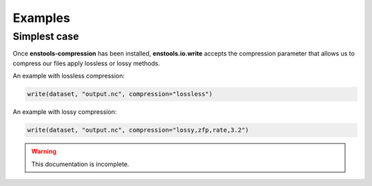 Examples
========

Simplest case
-------------

Once **enstools-compression** has been installed, **enstools.io.write** accepts the compression parameter that allows us
to compress our files apply lossless or lossy methods.

An example with lossless compression:

.. code::

    write(dataset, "output.nc", compression="lossless")

An example with lossy compression:

.. code::

    write(dataset, "output.nc", compression="lossy,zfp,rate,3.2")

.. warning::
    This documentation is incomplete.
